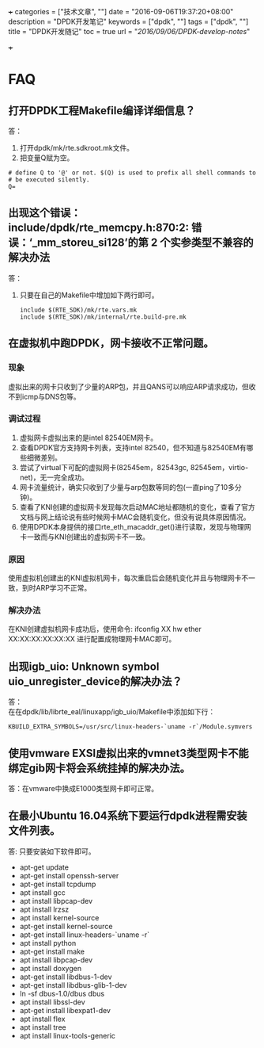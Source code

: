 +++
categories = ["技术文章", ""]
date = "2016-09-06T19:37:20+08:00"
description = "DPDK开发笔记"
keywords = ["dpdk", ""]
tags = ["dpdk", ""]
title = "DPDK开发随记"
toc = true
url = "/2016/09/06/DPDK-develop-notes/"

+++

#+OPTIONS: ^:{} H:5 toc:5 \n:t

* FAQ
** 打开DPDK工程Makefile编译详细信息？
答：
   1. 打开dpdk/mk/rte.sdkroot.mk文件。
   2. 把变量Q赋为空。
   #+BEGIN_SRC shell
   # define Q to '@' or not. $(Q) is used to prefix all shell commands to
   # be executed silently.
   Q= 
   #+END_SRC 
   
** 出现这个错误： include/dpdk/rte_memcpy.h:870:2: 错误：‘_mm_storeu_si128’的第 2 个实参类型不兼容的解决办法
答：
1. 只要在自己的Makefile中增加如下两行即可。
   #+BEGIN_SRC shell
   include $(RTE_SDK)/mk/rte.vars.mk
   include $(RTE_SDK)/mk/internal/rte.build-pre.mk
   #+END_SRC 

** 在虚拟机中跑DPDK，网卡接收不正常问题。
*** 现象
    虚拟出来的网卡只收到了少量的ARP包，并且QANS可以响应ARP请求成功，但收不到icmp与DNS包等。
*** 调试过程
    1. 虚拟网卡虚拟出来的是intel 82540EM网卡。
    2. 查看DPDK官方支持网卡列表，支持intel 82540，但不知道与82540EM有哪些细微差别。
    3. 尝试了virtual下可配的虚拟网卡(82545em，82543gc, 82545em，virtio-net)，无一完全成功。
    4. 网卡流量统计，确实只收到了少量与arp包数等同的包(一直ping了10多分钟)。 
    5. 查看了KNI创建的虚拟网卡发现每次启动MAC地址都随机的变化，查看了官方文档与网上结论说有些时候网卡MAC会随机变化，但没有说具体原因情况。
    6. 使用DPDK本身提供的接口rte_eth_macaddr_get()进行读取，发现与物理网卡一致而与KNI创建出的虚拟网卡不一致。
*** 原因
    使用虚拟机创建出的KNI虚拟机网卡，每次重启后会随机变化并且与物理网卡不一致，到时ARP学习不正常。
*** 解决办法
    在KNI创建虚拟机网卡成功后，使用命令: ifconfig XX hw ether XX:XX:XX:XX:XX:XX 进行配置成物理网卡MAC即可。

** 出现igb_uio: Unknown symbol uio_unregister_device的解决办法？
答：
   在在dpdk/lib/librte_eal/linuxapp/igb_uio/Makefile中添加如下行：
   #+BEGIN_SRC shell
    KBUILD_EXTRA_SYMBOLS=/usr/src/linux-headers-`uname -r`/Module.symvers
   #+END_SRC 

** 使用vmware EXSI虚拟出来的vmnet3类型网卡不能绑定gib网卡将会系统挂掉的解决办法。
答：在vmware中换成E1000类型网卡即可正常。

** 在最小Ubuntu 16.04系统下要运行dpdk进程需安装文件列表。
答: 只要安装如下软件即可。
  - apt-get update
  - apt-get install openssh-server
  - apt-get install tcpdump
  - apt install gcc
  - apt install libpcap-dev
  - apt install lrzsz
  - apt install kernel-source
  - apt-get install kernel-source
  - apt-get install linux-headers-`uname -r`
  - apt install python
  - apt-get install make
  - apt install libpcap-dev
  - apt install doxygen
  - apt-get install libdbus-1-dev
  - apt-get install libdbus-glib-1-dev
  - ln -sf dbus-1.0/dbus dbus
  - apt install libssl-dev
  - apt-get install libexpat1-dev
  - apt install flex
  - apt install tree
  - apt install linux-tools-generic




